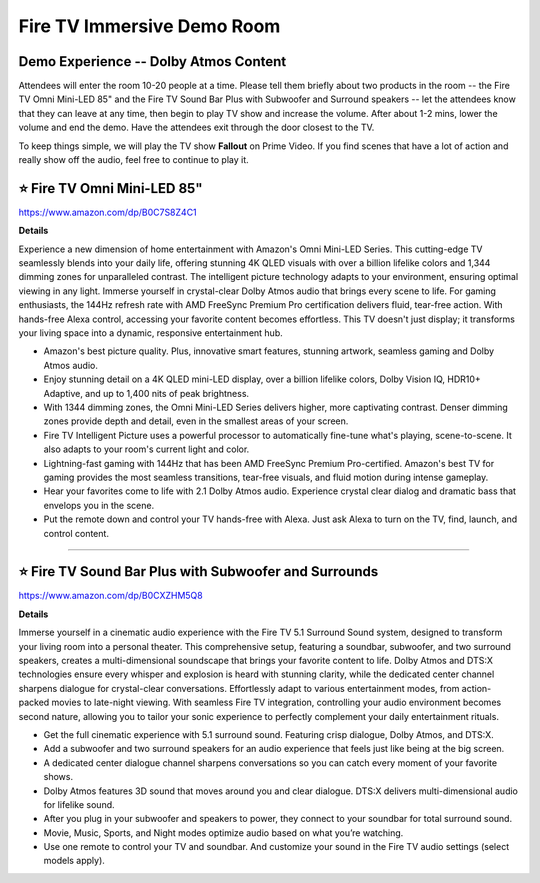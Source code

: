 Fire TV Immersive Demo Room
###########

.. image:: images/fire_tv_immersive_demo_room_1.png
    :alt: Fire TV Immersive Demo Room Outside

.. image:: images/fire_tv_immersive_demo_room_2.png
    :alt: Fire TV Immersive Demo Room Inside

Demo Experience -- Dolby Atmos Content
**********

Attendees will enter the room 10-20 people at a time. Please tell them briefly about two products in the room -- the Fire TV Omni Mini-LED 85"  and the Fire TV Sound Bar Plus with Subwoofer and Surround speakers -- let the attendees know that they can leave at any time, then begin to play TV show and increase the volume. After about 1-2 mins, lower the volume and end the demo. Have the attendees exit through the door closest to the TV. 

To keep things simple, we will play the TV show **Fallout** on Prime Video. If you find scenes that have a lot of action and really show off the audio, feel free to continue to play it.


⭐ Fire TV Omni Mini-LED 85" 
**********

https://www.amazon.com/dp/B0C7S8Z4C1

**Details**

Experience a new dimension of home entertainment with Amazon's Omni Mini-LED Series. This cutting-edge TV seamlessly blends into your daily life, offering stunning 4K QLED visuals with over a billion lifelike colors and 1,344 dimming zones for unparalleled contrast. The intelligent picture technology adapts to your environment, ensuring optimal viewing in any light. Immerse yourself in crystal-clear Dolby Atmos audio that brings every scene to life. For gaming enthusiasts, the 144Hz refresh rate with AMD FreeSync Premium Pro certification delivers fluid, tear-free action. With hands-free Alexa control, accessing your favorite content becomes effortless. This TV doesn't just display; it transforms your living space into a dynamic, responsive entertainment hub.

* Amazon's best picture quality. Plus, innovative smart features, stunning artwork, seamless gaming and Dolby Atmos audio.
*  Enjoy stunning detail on a 4K QLED mini-LED display, over a billion lifelike colors, Dolby Vision IQ, HDR10+ Adaptive, and up to 1,400 nits of peak brightness.
*  With 1344 dimming zones, the Omni Mini-LED Series delivers higher, more captivating contrast. Denser dimming zones provide depth and detail, even in the smallest areas of your screen.
*  Fire TV Intelligent Picture uses a powerful processor to automatically fine-tune what's playing, scene-to-scene. It also adapts to your room's current light and color.
*  Lightning-fast gaming with 144Hz that has been AMD FreeSync Premium Pro-certified. Amazon's best TV for gaming provides the most seamless transitions, tear-free visuals, and fluid motion during intense gameplay.
*  Hear your favorites come to life with 2.1 Dolby Atmos audio. Experience crystal clear dialog and dramatic bass that envelops you in the scene.
*  Put the remote down and control your TV hands-free with Alexa. Just ask Alexa to turn on the TV, find, launch, and control content.

------------

⭐ Fire TV Sound Bar Plus with Subwoofer and Surrounds 
**********


https://www.amazon.com/dp/B0CXZHM5Q8

**Details**

Immerse yourself in a cinematic audio experience with the Fire TV 5.1 Surround Sound system, designed to transform your living room into a personal theater. This comprehensive setup, featuring a soundbar, subwoofer, and two surround speakers, creates a multi-dimensional soundscape that brings your favorite content to life. Dolby Atmos and DTS:X technologies ensure every whisper and explosion is heard with stunning clarity, while the dedicated center channel sharpens dialogue for crystal-clear conversations. Effortlessly adapt to various entertainment modes, from action-packed movies to late-night viewing. With seamless Fire TV integration, controlling your audio environment becomes second nature, allowing you to tailor your sonic experience to perfectly complement your daily entertainment rituals.

* Get the full cinematic experience with 5.1 surround sound. Featuring crisp dialogue, Dolby Atmos, and DTS:X.
*  Add a subwoofer and two surround speakers for an audio experience that feels just like being at the big screen.
*  A dedicated center dialogue channel sharpens conversations so you can catch every moment of your favorite shows.
*  Dolby Atmos features 3D sound that moves around you and clear dialogue. DTS:X delivers multi-dimensional audio for lifelike sound.
*  After you plug in your subwoofer and speakers to power, they connect to your soundbar for total surround sound.
*  Movie, Music, Sports, and Night modes optimize audio based on what you’re watching.
*  Use one remote to control your TV and soundbar. And customize your sound in the Fire TV audio settings (select models apply).

